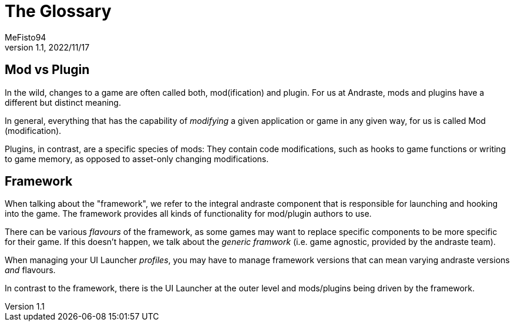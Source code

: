 = The Glossary
:author: MeFisto94
:revnumber: 1.1
:revdate: 2022/11/17

== Mod vs Plugin
In the wild, changes to a game are often called both, mod(ification) and plugin.
For us at Andraste, mods and plugins have a different but distinct meaning.

In general, everything that has the capability of _modifying_ a given
application or game in any given way, for us is called Mod (modification).

Plugins, in contrast, are a specific species of mods: They contain code
modifications, such as hooks to game functions or writing to game memory,
as opposed to asset-only changing modifications.

== Framework
When talking about the "framework", we refer to the integral andraste component that is responsible
for launching and hooking into the game. The framework provides all kinds of functionality for
mod/plugin authors to use.

There can be various _flavours_ of the framework, as some games may want to replace specific
components to be more specific for their game. If this doesn't happen, we talk about the 
_generic framwork_ (i.e. game agnostic, provided by the andraste team).

When managing your UI Launcher _profiles_, you may have to manage framework versions that can
mean varying andraste versions _and_ flavours.

In contrast to the framework, there is the UI Launcher at the outer
level and mods/plugins being driven by the framework.
